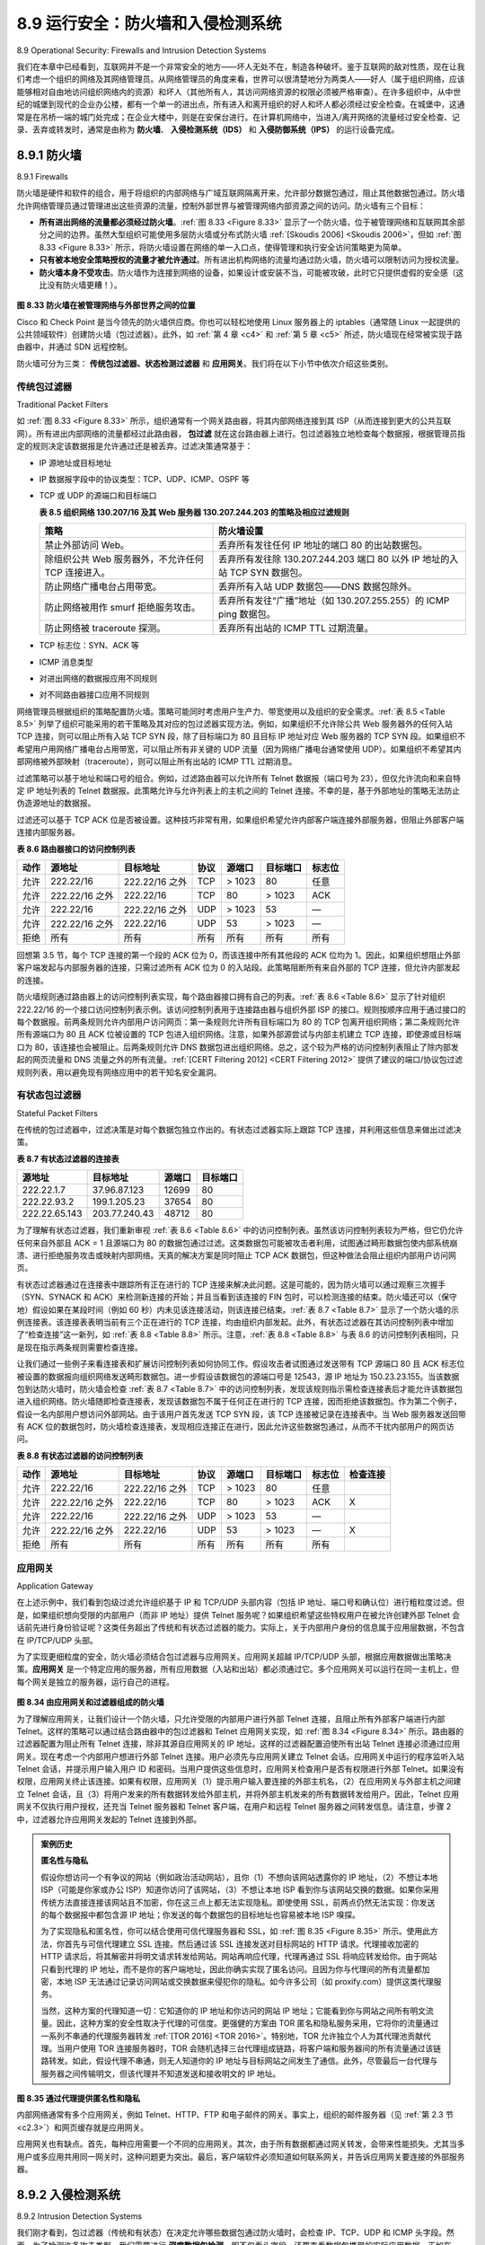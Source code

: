 .. _c8.9:

8.9 运行安全：防火墙和入侵检测系统
==========================================================================
8.9 Operational Security: Firewalls and Intrusion Detection Systems

我们在本章中已经看到，互联网并不是一个非常安全的地方——坏人无处不在，制造各种破坏。鉴于互联网的敌对性质，现在让我们考虑一个组织的网络及其网络管理员。从网络管理员的角度来看，世界可以很清楚地分为两类人——好人（属于组织网络，应该能够相对自由地访问组织网络内的资源）和坏人（其他所有人，其访问网络资源的权限必须被严格审查）。在许多组织中，从中世纪的城堡到现代的企业办公楼，都有一个单一的进出点，所有进入和离开组织的好人和坏人都必须经过安全检查。在城堡中，这通常是在吊桥一端的城门处完成；在企业大楼中，则是在安保台进行。在计算机网络中，当进入/离开网络的流量经过安全检查、记录、丢弃或转发时，通常是由称为 **防火墙**、 **入侵检测系统（IDS）** 和 **入侵防御系统（IPS）** 的运行设备完成。

.. toggle::

   We’ve seen throughout this chapter that the Internet is not a very safe place—bad guys are out there, wreaking all sorts of havoc. Given the hostile nature of the Internet, let’s now consider an organization’s network and the network administrator who administers it. From a network administrator’s point of view, the world divides quite neatly into two camps—the good guys (who belong to the organization’s network, and who should be able to access resources inside the organization’s network in a relatively unconstrained manner) and the bad guys (everyone else, whose access to network resources must be carefully scrutinized). In many organizations, ranging from medieval castles to modern corporate office buildings, there is a single point of entry/exit where both good guys and bad guys entering and leaving the organization are security-checked. In a castle, this was done at a gate at one end of the drawbridge; in a corporate building, this is done at the security desk. In a computer network, when traffic entering/leaving a network is security-checked, logged, dropped, or forwarded, it is done by operational devices known as firewalls, intrusion detection systems (IDSs), and intrusion prevention systems (IPSs).


.. _c8.9.1:

8.9.1 防火墙
----------------------------------------------------------------------------------
8.9.1 Firewalls

防火墙是硬件和软件的组合，用于将组织的内部网络与广域互联网隔离开来，允许部分数据包通过，阻止其他数据包通过。防火墙允许网络管理员通过管理进出这些资源的流量，控制外部世界与被管理网络内部资源之间的访问。防火墙有三个目标：

- **所有进出网络的流量都必须经过防火墙**。:ref:`图 8.33 <Figure 8.33>` 显示了一个防火墙，位于被管理网络和互联网其余部分之间的边界。虽然大型组织可能使用多层防火墙或分布式防火墙 :ref:`[Skoudis 2006] <Skoudis 2006>`，但如 :ref:`图 8.33 <Figure 8.33>` 所示，将防火墙设置在网络的单一入口点，使得管理和执行安全访问策略更为简单。
- **只有被本地安全策略授权的流量才被允许通过**。所有进出机构网络的流量均通过防火墙，防火墙可以限制访问为授权流量。
- **防火墙本身不受攻击**。防火墙作为连接到网络的设备，如果设计或安装不当，可能被攻破，此时它只提供虚假的安全感（这比没有防火墙更糟！）。

.. _Figure 8.33:

.. figure:: ../img/721-0.png 
    :align: center 

**图 8.33 防火墙在被管理网络与外部世界之间的位置**

Cisco 和 Check Point 是当今领先的防火墙供应商。你也可以轻松地使用 Linux 服务器上的 iptables（通常随 Linux 一起提供的公共领域软件）创建防火墙（包过滤器）。此外，如 :ref:`第 4 章 <c4>` 和 :ref:`第 5 章 <c5>` 所述，防火墙现在经常被实现于路由器中，并通过 SDN 远程控制。

防火墙可分为三类： **传统包过滤器、状态检测过滤器** 和 **应用网关**。我们将在以下小节中依次介绍这些类别。

.. toggle::

    A firewall is a combination of hardware and software that isolates an organization’s internal network from the Internet at large, allowing some packets to pass and blocking others. A firewall allows a network administrator to control access between the outside world and resources within the administered network by managing the traffic flow to and from these resources. A firewall has three goals:

    - **All traffic from outside to inside, and vice versa, passes through the firewall**. :ref:`Figure 8.33 <Figure 8.33>` shows a firewall, sitting squarely at the boundary between the administered network and the rest of the Internet. While large organizations may use multiple levels of firewalls or distributed firewalls
    :ref:`[Skoudis 2006] <Skoudis 2006>`, locating a firewall at a single access point to the network, as shown in :ref:`Figure 8.33 <Figure 8.33>`, makes it easier to manage and enforce a security-access policy.
    - **Only authorized traffic, as defined by the local security policy, will be allowed to pass**. With all traffic entering and leaving the institutional network passing through the firewall, the firewall can restrict access to authorized traffic.
    - **The firewall itself is immune to penetration**. The firewall itself is a device connected to the network. If not designed or installed properly, it can be compromised, in which case it provides only a false sense of security (which is worse than no firewall at all!).

    .. figure:: ../img/721-0.png 
       :align: center

    **Figure 8.33 Firewall placement between the administered network and the outside world**

    Cisco and Check Point are two of the leading firewall vendors today. You can also easily create a firewall (packet filter) from a Linux box using iptables (public-domain software that is normally shipped with Linux). Furthermore, as discussed in :ref:`Chapters 4 <c4>` and :ref:`5 <c5>`, firewalls are now frequently implemented in routers and controlled remotely using SDNs.

    Firewalls can be classified in three categories: **traditional packet filters, stateful filters**, and **application gateways**. We’ll cover each of these in turn in the following subsections.

传统包过滤器
~~~~~~~~~~~~~~~~~~~~~~~~~~~~~
Traditional Packet Filters

如 :ref:`图 8.33 <Figure 8.33>` 所示，组织通常有一个网关路由器，将其内部网络连接到其 ISP（从而连接到更大的公共互联网）。所有进出内部网络的流量都经过此路由器， **包过滤** 就在这台路由器上进行。包过滤器独立地检查每个数据报，根据管理员指定的规则决定该数据报是允许通过还是被丢弃。过滤决策通常基于：

- IP 源地址或目标地址
- IP 数据报字段中的协议类型：TCP、UDP、ICMP、OSPF 等
- TCP 或 UDP 的源端口和目标端口

  .. _Table 8.5:
  
  **表 8.5 组织网络 130.207/16 及其 Web 服务器 130.207.244.203 的策略及相应过滤规则**

  .. list-table::
     
     * - **策略** 
       - **防火墙设置** 
     * - 禁止外部访问 Web。 
       - 丢弃所有发往任何 IP 地址的端口 80 的出站数据包。
     * - 除组织公共 Web 服务器外，不允许任何 TCP 连接进入。 
       - 丢弃所有发往除 130.207.244.203 端口 80 以外 IP 地址的入站 TCP SYN 数据包。 
     * - 防止网络广播电台占用带宽。 
       - 丢弃所有入站 UDP 数据包——DNS 数据包除外。 
     * - 防止网络被用作 smurf 拒绝服务攻击。 
       - 丢弃所有发往“广播”地址（如 130.207.255.255）的 ICMP ping 数据包。 
     * - 防止网络被 traceroute 探测。 
       - 丢弃所有出站的 ICMP TTL 过期流量。

- TCP 标志位：SYN、ACK 等
- ICMP 消息类型
- 对进出网络的数据报应用不同规则
- 对不同路由器接口应用不同规则

网络管理员根据组织的策略配置防火墙。策略可能同时考虑用户生产力、带宽使用以及组织的安全需求。:ref:`表 8.5 <Table 8.5>` 列举了组织可能采用的若干策略及其对应的包过滤器实现方法。例如，如果组织不允许除公共 Web 服务器外的任何入站 TCP 连接，则可以阻止所有入站 TCP SYN 段，除了目标端口为 80 且目标 IP 地址对应 Web 服务器的 TCP SYN 段。如果组织不希望用户用网络广播电台占用带宽，可以阻止所有非关键的 UDP 流量（因为网络广播电台通常使用 UDP）。如果组织不希望其内部网络被外部映射（traceroute），则可以阻止所有出站的 ICMP TTL 过期消息。

过滤策略可以基于地址和端口号的组合。例如，过滤路由器可以允许所有 Telnet 数据报（端口号为 23），但仅允许流向和来自特定 IP 地址列表的 Telnet 数据报。此策略允许与允许列表上的主机之间的 Telnet 连接。不幸的是，基于外部地址的策略无法防止伪造源地址的数据报。

过滤还可以基于 TCP ACK 位是否被设置。这种技巧非常有用，如果组织希望允许内部客户端连接外部服务器，但阻止外部客户端连接内部服务器。

.. _Table 8.6:

**表 8.6 路由器接口的访问控制列表**

.. list-table::
    
    * - **动作** 
      - **源地址** 
      - **目标地址** 
      - **协议** 
      - **源端口** 
      - **目标端口** 
      - **标志位** 
    * - 允许
      - 222.22/16
      - 222.22/16 之外
      - TCP
      - > 1023
      - 80
      - 任意
    * - 允许
      - 222.22/16 之外
      - 222.22/16
      - TCP
      - 80
      - > 1023
      - ACK
    * - 允许
      - 222.22/16
      - 222.22/16 之外
      - UDP
      - > 1023
      - 53
      - —
    * - 允许
      - 222.22/16 之外
      - 222.22/16
      - UDP
      - 53
      - > 1023
      - —
    * - 拒绝
      - 所有
      - 所有
      - 所有
      - 所有
      - 所有
      - 所有

回想第 3.5 节，每个 TCP 连接的第一个段的 ACK 位为 0，而该连接中所有其他段的 ACK 位均为 1。因此，如果组织想阻止外部客户端发起与内部服务器的连接，只需过滤所有 ACK 位为 0 的入站段。此策略阻断所有来自外部的 TCP 连接，但允许内部发起的连接。

防火墙规则通过路由器上的访问控制列表实现，每个路由器接口拥有自己的列表。:ref:`表 8.6 <Table 8.6>` 显示了针对组织 222.22/16 的一个接口访问控制列表示例。该访问控制列表用于连接路由器与组织外部 ISP 的接口。规则按顺序应用于通过接口的每个数据报。前两条规则允许内部用户访问网页：第一条规则允许所有目标端口为 80 的 TCP 包离开组织网络；第二条规则允许所有源端口为 80 且 ACK 位被设置的 TCP 包进入组织网络。注意，如果外部源尝试与内部主机建立 TCP 连接，即使源或目标端口为 80，该连接也会被阻止。后两条规则允许 DNS 数据包进出组织网络。总之，这个较为严格的访问控制列表阻止了除内部发起的网页流量和 DNS 流量之外的所有流量。:ref:`[CERT Filtering 2012] <CERT Filtering 2012>` 提供了建议的端口/协议包过滤规则列表，用以避免现有网络应用中的若干知名安全漏洞。

.. toggle::

    As shown in :ref:`Figure 8.33 <Figure 8.33>`, an organization typically has a gateway router connecting its internal network to its ISP (and hence to the larger public Internet). All traffic leaving and entering the internal network passes through this router, and it is at this router where **packet filtering** occurs. A packet filter examines each datagram in isolation, determining whether the datagram should be allowed to pass or should be dropped based on administrator-specific rules. Filtering decisions are typically based on:

    - IP source or destination address
    - Protocol type in IP datagram field: TCP, UDP, ICMP, OSPF, and so on 
    - TCP or UDP source and destination port
      
      **Table 8.5 Policies and corresponding filtering rules for an organization’s network 130.207/16 with Web server at 130.207.244.203**

      .. list-table::
        
        * - **Policy** 
          - **Firewall Setting** 
        * - No outside Web access. 
          - Drop all outgoing packets to any IP address, port 80.
        * - No incoming TCP connections, except those for organization’s public Web server only. 
          - Drop all incoming TCP SYN packets to any IP except 130.207.244.203, port 80. 
        * - Prevent Web-radios from eating up the available bandwidth. 
          - Drop all incoming UDP packets—except DNS packets. 
        * - Prevent your network from being used for a smurf DoS attack. 
          - Drop all ICMP ping packets going to a “broadcast” address (eg 130.207.255.255). 
        * - Prevent your network from being tracerouted. 
          - Drop all outgoing ICMP TTL expired traffic. 

    - TCP flag bits: SYN, ACK, and so on
    - ICMP message type
    - Different rules for datagrams leaving and entering the network 
    - Different rules for the different router interfaces

    A network administrator configures the firewall based on the policy of the organization. The policy may take user productivity and bandwidth usage into account as well as the security concerns of an organization. :ref:`Table 8.5 <Table 8.5>` lists a number of possible polices an organization may have, and how they would be addressed with a packet filter. For example, if the organization doesn’t want any incoming TCP connections except those for its public Web server, it can block all incoming TCP SYN segments except TCP SYN segments with destination port 80 and the destination IP address corresponding to the Web server. If the organization doesn’t want its users to monopolize access bandwidth with Internet radio applications, it can block all not-critical UDP traffic (since Internet radio is often sent over UDP). If the organization doesn’t want its internal network to be mapped (tracerouted) by an outsider, it can block all ICMP TTL expired messages leaving the organization’s network.

    A filtering policy can be based on a combination of addresses and port numbers. For example, a filtering router could forward all Telnet datagrams (those with a port number of 23) except those going to and coming from a list of specific IP addresses. This policy permits Telnet connections to and from hosts on the allowed list. Unfortunately, basing the policy on external addresses provides no protection against datagrams that have had their source addresses spoofed.

    Filtering can also be based on whether or not the TCP ACK bit is set. This trick is quite useful if an organization wants to let its internal clients connect to external servers but wants to prevent external clients from connecting to internal servers.

    **Table 8.6 An access control list for a router interface**

    .. list-table::
        
        * - **action** 
          - **source address** 
          - **dest address** 
          - **protocol** 
          - **source port** 
          - **dest port** 
          - **flag bit** 
        * - allow
          - 222.22/16
          - outside of 222.22/16
          - TCP
          - > 1023
          - 80
          - any
        * - allow
          - outside of 222.22/16
          - 222.22/16
          - TCP
          - 80
          - > 1023
          - ACK
        * - allow
          - 222.22/16
          - outside of 222.22/16
          - UDP
          - > 1023
          - 53
          - —
        * - allow
          - outside of 222.22/16
          - 222.22/16
          - UDP
          - 53
          - > 1023
          - —
        * - deny
          - all
          - all
          - all
          - all
          - all
          - all

    Recall from Section 3.5 that the first segment in every TCP connection has the ACK bit set to 0, whereas all the other segments in the connection have the ACK bit set to 1. Thus, if an organization wants to prevent external clients from initiating connections to internal servers, it simply filters all incoming segments with the ACK bit set to 0. This policy kills all TCP connections originating from the outside, but permits connections originating internally.

    Firewall rules are implemented in routers with access control lists, with each router interface having its own list. An example of an access control list for an organization 222.22/16 is shown in :ref:`Table 8.6 <Table 8.6>`. This access control list is for an interface that connects the router to the organization’s external ISPs. Rules are applied to each datagram that passes through the interface from top to bottom. The first two rules together allow internal users to surf the Web: The first rule allows any TCP packet with destination port 80 to leave the organization’s network; the second rule allows any TCP packet with source port 80 and the ACK bit set to enter the organization’s network. Note that if an external source attempts to establish a TCP connection with an internal host, the connection will be blocked, even if the source or destination port is 80. The second two rules together allow DNS packets to enter and leave the organization’s network. In summary, this rather restrictive access control list blocks all traffic except Web traffic initiated from within the organization and DNS traffic. :ref:`[CERT Filtering 2012] <CERT Filtering 2012>` provides a list of recommended port/protocol packet filterings to avoid a number of well-known security holes in existing network
    applications.

有状态包过滤器
~~~~~~~~~~~~~~~~~~~~~~~~~~
Stateful Packet Filters

在传统的包过滤器中，过滤决策是对每个数据包独立作出的。有状态过滤器实际上跟踪 TCP 连接，并利用这些信息来做出过滤决策。

.. _Table 8.7:

**表 8.7 有状态过滤器的连接表**

.. list-table::
    
    * - **源地址** 
      - **目标地址** 
      - **源端口** 
      - **目标端口** 
    * - 222.22.1.7
      - 37.96.87.123
      - 12699
      - 80
    * - 222.22.93.2
      - 199.1.205.23
      - 37654
      - 80
    * - 222.22.65.143
      - 203.77.240.43
      - 48712
      - 80

为了理解有状态过滤器，我们重新审视 :ref:`表 8.6 <Table 8.6>` 中的访问控制列表。虽然该访问控制列表较为严格，但它仍允许任何来自外部且 ACK = 1 且源端口为 80 的数据包通过过滤。这类数据包可能被攻击者利用，试图通过畸形数据包使内部系统崩溃、进行拒绝服务攻击或映射内部网络。天真的解决方案是同时阻止 TCP ACK 数据包，但这种做法会阻止组织内部用户访问网页。

有状态过滤器通过在连接表中跟踪所有正在进行的 TCP 连接来解决此问题。这是可能的，因为防火墙可以通过观察三次握手（SYN、SYNACK 和 ACK）来检测新连接的开始；并且当看到该连接的 FIN 包时，可以检测连接的结束。防火墙还可以（保守地）假设如果在某段时间（例如 60 秒）内未见该连接活动，则该连接已结束。:ref:`表 8.7 <Table 8.7>` 显示了一个防火墙的示例连接表。该连接表表明当前有三个正在进行的 TCP 连接，均由组织内部发起。此外，有状态过滤器在其访问控制列表中增加了“检查连接”这一新列，如 :ref:`表 8.8 <Table 8.8>` 所示。注意，:ref:`表 8.8 <Table 8.8>` 与表 8.6 的访问控制列表相同，只是现在指示两条规则需要检查连接。

让我们通过一些例子来看连接表和扩展访问控制列表如何协同工作。假设攻击者试图通过发送带有 TCP 源端口 80 且 ACK 标志位被设置的数据报向组织网络发送畸形数据包。进一步假设该数据包的源端口号是 12543，源 IP 地址为 150.23.23.155。当该数据包到达防火墙时，防火墙会检查 :ref:`表 8.7 <Table 8.7>` 中的访问控制列表，发现该规则指示需检查连接表后才能允许该数据包进入组织网络。防火墙随即检查连接表，发现该数据包不属于任何正在进行的 TCP 连接，因而拒绝该数据包。作为第二个例子，假设一名内部用户想访问外部网站。由于该用户首先发送 TCP SYN 段，该 TCP 连接被记录在连接表中。当 Web 服务器发送回带有 ACK 位的数据包时，防火墙检查连接表，发现相应连接正在进行，因此允许这些数据包通过，从而不干扰内部用户的网页访问。

.. _Table 8.8:

**表 8.8 有状态过滤器的访问控制列表**

.. list-table::
    
    * - **动作** 
      - **源地址** 
      - **目标地址** 
      - **协议** 
      - **源端口** 
      - **目标端口** 
      - **标志位** 
      - **检查连接** 
    * - 允许
      - 222.22/16
      - 222.22/16 之外
      - TCP
      - > 1023
      - 80
      - 任意
      - 
    * - 允许
      - 222.22/16 之外
      - 222.22/16
      - TCP
      - 80
      - > 1023
      - ACK
      - X
    * - 允许
      - 222.22/16
      - 222.22/16 之外
      - UDP
      - > 1023
      - 53
      - —
      - 
    * - 允许
      - 222.22/16 之外
      - 222.22/16
      - UDP
      - 53
      - > 1023
      - —
      - X
    * - 拒绝
      - 所有
      - 所有
      - 所有
      - 所有
      - 所有
      - 所有
      - 

.. toggle::

    In a traditional packet filter, filtering decisions are made on each packet in isolation. Stateful filters actually track TCP connections, and use this knowledge to make ­filtering decisions.

    **Table 8.7 Connection table for stateful filter**

    .. list-table::
        
        * - **source address** 
          - **dest address** 
          - **source port** 
          - **dest port** 
        * - 222.22.1.7
          - 37.96.87.123
          - 12699
          - 80
        * - 222.22.93.2
          - 199.1.205.23
          - 37654
          - 80
        * - 222.22.65.143
          - 203.77.240.43
          - 48712
          - 80

    To understand stateful filters, let’s reexamine the access control list in :ref:`Table 8.6 <Table 8.6>`. Although rather restrictive, the access control list in :ref:`Table 8.6 <Table 8.6>` nevertheless allows any packet arriving from the outside with ACK = 1 and source port 80 to get through the filter. Such packets could be used by attackers in attempts to crash internal systems with malformed packets, carry out denial-of-service attacks, or map the internal network. The naive solution is to block TCP ACK packets as well, but such an approach would prevent the organization’s internal users from surfing the Web.

    Stateful filters solve this problem by tracking all ongoing TCP connections in a connection table. This is possible because the firewall can observe the beginning of a new connection by observing a three-way handshake (SYN, SYNACK, and ACK); and it can observe the end of a connection when it sees a FIN packet for the connection. The firewall can also (conservatively) assume that the connection is over when it hasn’t seen any activity over the connection for, say, 60 seconds. An example connection table for a firewall is shown in :ref:`Table 8.7 <Table 8.7>`. This connection table indicates that there are currently three ongoing TCP connections, all of which have been initiated from within the organization. Additionally, the stateful filter includes a new column, “check connection,” in its access control list, as shown in :ref:`Table 8.8 <Table 8.8>`. Note that :ref:`Table 8.8 <Table 8.8>` is identical to the access control list in Table 8.6, except now it indicates that the connection should be checked for two of the rules.

    Let’s walk through some examples to see how the connection table and the extended access control list work hand-in-hand. Suppose an attacker attempts to send a malformed packet into the organization’s network by sending a datagram with TCP source port 80 and with the ACK flag set. Further suppose that this packet has source port number 12543 and source IP address 150.23.23.155. When this packet reaches the firewall, the firewall checks the access control list in :ref:`Table 8.7 <Table 8.7>`, which indicates that the connection table must also be checked before permitting this packet to enter the organization’s network. The firewall duly checks the connection table, sees that this packet is not part of an ongoing TCP connection, and rejects the packet. As a second example, suppose that an internal user wants to surf an external Web site. Because this user first sends a TCP SYN segment, the user’s TCP connection gets recorded in the connection table. When the Web server sends back packets (with the ACK bit necessarily set), the firewall checks the table and sees that a corresponding connection is in progress. The firewall will thus let these packets pass, thereby not interfering with the internal user’s Web surfing activity.

    **Table 8.8 Access control list for stateful filter**

    .. list-table::
        
        * - **action** 
          - **source port** 
          - **dest port** 
          - **protocol** 
          - **source port** 
          - **dest port** 
          - **flag bit** 
          - **check conxion** 
        * - allow
          - 222.22/16
          - outside of 222.22/16
          - TCP
          - > 1023
          - 80
          - any
          - 
        * - allow
          - outside of 222.22/16
          - 222.22/16
          - TCP
          - 80
          - > 1023
          - ACK
          - X
        * - allow
          - 222.22/16
          - outside of 222.22/16
          - UDP
          - > 1023
          - 53
          - —
          - 
        * - allow
          - outside of 222.22/16
          - 222.22/16
          - UDP
          - 53
          - > 1023
          - —
          - X
        * - deny
          - all
          - all
          - all
          - all
          - all
          - all
          - 

应用网关
~~~~~~~~~~~~~~~~~~~~
Application Gateway

在上述示例中，我们看到包级过滤允许组织基于 IP 和 TCP/UDP 头部内容（包括 IP 地址、端口号和确认位）进行粗粒度过滤。但是，如果组织想向受限的内部用户（而非 IP 地址）提供 Telnet 服务呢？如果组织希望这些特权用户在被允许创建外部 Telnet 会话前先进行身份验证呢？这类任务超出了传统和有状态过滤器的能力。实际上，关于内部用户身份的信息属于应用层数据，不包含在 IP/TCP/UDP 头部。

为了实现更细粒度的安全，防火墙必须结合包过滤器与应用网关。应用网关超越 IP/TCP/UDP 头部，根据应用数据做出策略决策。**应用网关** 是一个特定应用的服务器，所有应用数据（入站和出站）都必须通过它。多个应用网关可以运行在同一主机上，但每个网关是独立的服务器，运行自己的进程。

.. _Figure 8.34:

.. figure:: ../img/726-0.png 
    :align: center 

**图 8.34 由应用网关和过滤器组成的防火墙**

为了理解应用网关，让我们设计一个防火墙，只允许受限的内部用户进行外部 Telnet 连接，且阻止所有外部客户端进行内部 Telnet。这样的策略可以通过结合路由器中的包过滤器和 Telnet 应用网关实现，如 :ref:`图 8.34 <Figure 8.34>` 所示。路由器的过滤器配置为阻止所有 Telnet 连接，除非其源自应用网关的 IP 地址。这样的过滤器配置迫使所有出站 Telnet 连接必须通过应用网关。现在考虑一个内部用户想进行外部 Telnet 连接。用户必须先与应用网关建立 Telnet 会话。应用网关中运行的程序监听入站 Telnet 会话，并提示用户输入用户 ID 和密码。当用户提供这些信息时，应用网关检查用户是否有权限进行外部 Telnet。如果没有权限，应用网关终止该连接。如果有权限，应用网关（1）提示用户输入要连接的外部主机名，（2）在应用网关与外部主机之间建立 Telnet 会话，且（3）将用户发来的所有数据转发给外部主机，并将外部主机发来的所有数据转发给用户。因此，Telnet 应用网关不仅执行用户授权，还充当 Telnet 服务器和 Telnet 客户端，在用户和远程 Telnet 服务器之间转发信息。请注意，步骤 2 中，过滤器允许应用网关发起的 Telnet 连接到外部。

.. admonition:: 案例历史

    **匿名性与隐私**

    假设你想访问一个有争议的网站（例如政治活动网站），且你（1）不想向该网站透露你的 IP 地址，（2）不想让本地 ISP（可能是你家或办公 ISP）知道你访问了该网站，（3）不想让本地 ISP 看到你与该网站交换的数据。如果你采用传统方法直接连接该网站且不加密，你在这三点上都无法实现隐私。即使使用 SSL，前两点仍然无法实现：你发送的每个数据报中都包含源 IP 地址；你发送的每个数据包的目标地址也容易被本地 ISP 嗅探。

    为了实现隐私和匿名性，你可以结合使用可信代理服务器和 SSL，如 :ref:`图 8.35 <Figure 8.35>` 所示。使用此方法，你首先与可信代理建立 SSL 连接。然后通过该 SSL 连接发送对目标网站的 HTTP 请求。代理接收加密的 HTTP 请求后，将其解密并将明文请求转发给网站。网站再响应代理，代理再通过 SSL 将响应转发给你。由于网站只看到代理的 IP 地址，而不是你的客户端地址，因此你确实实现了匿名访问。且因为你与代理间的所有流量都加密，本地 ISP 无法通过记录访问网站或交换数据来侵犯你的隐私。如今许多公司（如 proxify.com）提供这类代理服务。

    当然，这种方案的代理知道一切：它知道你的 IP 地址和你访问的网站 IP 地址；它能看到你与网站之间所有明文流量。因此，这种方案的安全性取决于代理的可信度。更强健的方案由 TOR 匿名和隐私服务采用，它将你的流量通过一系列不串通的代理服务器转发 :ref:`[TOR 2016] <TOR 2016>`。特别地，TOR 允许独立个人为其代理池贡献代理。当用户使用 TOR 连接服务器时，TOR 会随机选择三台代理组成链路，将客户端和服务器间的所有流量通过该链路转发。如此，假设代理不串通，则无人知道你的 IP 地址与目标网站之间发生了通信。此外，尽管最后一台代理与服务器之间传输明文，但该代理并不知道发送和接收明文的 IP 地址。

.. _Figure 8.35:

.. figure:: ../img/728-0.png 
    :align: center 

**图 8.35 通过代理提供匿名性和隐私**

内部网络通常有多个应用网关，例如 Telnet、HTTP、FTP 和电子邮件的网关。事实上，组织的邮件服务器（见 :ref:`第 2.3 节 <c2.3>`）和网页缓存就是应用网关。

应用网关也有缺点。首先，每种应用需要一个不同的应用网关。其次，由于所有数据都通过网关转发，会带来性能损失。尤其当多用户或多应用共用同一网关时，这种问题更为突出。最后，客户端软件必须知道如何联系网关，并告诉应用网关要连接的外部服务器。

.. toggle::

    In the examples above, we have seen that packet-level filtering allows an organization to perform coarse-grain filtering on the basis of the contents of IP and TCP/UDP headers, including IP addresses, port numbers, and acknowledgment bits. But what if an organization wants to provide a Telnet service to a restricted set of internal users (as opposed to IP addresses)? And what if the organization wants such privileged users to authenticate themselves first before being allowed to create Telnet sessions to the outside world? Such tasks are beyond the capabilities of traditional and stateful filters. Indeed, information about the identity of the internal users is application-layer data and is not included in the IP/TCP/UDP headers.

    To have finer-level security, firewalls must combine packet filters with application gateways. Application gateways look beyond the IP/TCP/UDP headers and make policy decisions based on application data. An **application gateway** is an application-specific server through which all application data (inbound and outbound) must pass. Multiple application gateways can run on the same host, but each gateway is a separate server with its own processes.

    .. figure:: ../img/726-0.png 
        :align: center 

    **Figure 8.34 Firewall consisting of an application gateway and a filter**

    To get some insight into application gateways, let’s design a firewall that allows only a restricted set of internal users to Telnet outside and prevents all external clients from Telneting inside. Such a policy can be accomplished by implementing a combination of a packet filter (in a router) and a Telnet application gateway, as shown in :ref:`Figure 8.34 <Figure 8.34>`. The router’s filter is configured to block all Telnet connections except those that originate from the IP
    address of the application gateway. Such a filter configuration forces all outbound Telnet connections to pass through the application gateway. Consider now an internal user who wants to Telnet to the outside world. The user must first set up a Telnet session with the application gateway. An application running in the gateway, which listens for incoming Telnet sessions, prompts the user for a user ID and password. When the user supplies this information, the application gateway checks to see if the user has permission to Telnet to the outside world. If not, the Telnet connection from the internal user to the gateway is terminated by the gateway. If the user has permission, then the gateway (1) prompts the user for the host name of the external host to which the user wants to connect, (2) sets up a Telnet session between the gateway and the external host, and (3) relays to the external host all data arriving from the user, and relays to the user all data arriving from the external host. Thus, the Telnet application gateway not only performs user authorization but also acts as a Telnet server and a Telnet client, relaying information between the user and the remote Telnet server. Note that the filter will permit step 2 because the gateway initiates the Telnet connection to the outside world.

    .. admonition:: CASE HISTORY

        **ANONYMITY AND PRIVACY**

        Suppose you want to visit a controversial Web site (for example, a political activist site) and you (1) don’t want to reveal your IP address to the Web site, (2) don’t want your local ISP (which may be your home or office ISP) to know that you are visiting the site, and (3) don’t want your local ISP to see the data you are exchanging with the site. If you use the traditional approach of connecting directly to the Web site without any encryption, you fail on all three counts. Even if you use SSL, you fail on the first two counts: Your source IP address is presented to the Web site in every datagram you send; and the destination address of every packet you send can easily be sniffed by your local ISP.

        To obtain privacy and anonymity, you can instead use a combination of a trusted proxy server and SSL, as shown in :ref:`Figure 8.35 <Figure 8.35>`. With this approach, you first make an SSL connection to the trusted proxy. You then send, into this SSL connection, an HTTP request for a page at the desired site. When the proxy receives the SSL-encrypted HTTP request, it decrypts the request and forwards the cleartext HTTP request to the Web site. The Web site then responds to the proxy, which in turn forwards the response to you over SSL. Because the Web site only sees the IP address of the proxy, and not of your client’s address, you are indeed obtaining anonymous access to the Web site. And because all traffic between you and the proxy is encrypted, your local ISP cannot invade your privacy by logging the site you visited or recording the data you are exchanging. Many companies today (such as proxify .com) make available such proxy services.

        Of course, in this solution, your proxy knows everything: It knows your IP address and the IP address of the site you’re surfing; and it can see all the traffic in ­cleartext exchanged between you and the Web site. Such a solution, therefore, is only as good as the trustworthiness of the proxy. A more robust approach, taken by the TOR anonymizing and privacy service, is to route your traffic through a series of non-­colluding proxy servers :ref:`[TOR 2016] <TOR 2016>`. In particular, TOR allows independent ­individuals to contribute proxies to its proxy pool. When a user connects to a server using TOR, TOR randomly chooses (from its proxy pool) a chain of three proxies and routes all traffic between client and server over the chain. In this manner, assuming the proxies do not collude, no one knows that communication took place between your IP address and the target Web site. Furthermore, although cleartext is sent between the last proxy and the server, the last proxy doesn’t know what IP address is sending and receiving the cleartext.

    .. figure:: ../img/728-0.png 
        :align: center 

    **Figure 8.35 Providing anonymity and privacy with a proxy**

    Internal networks often have multiple application gateways, for example, gateways for Telnet, HTTP, FTP, and e-mail. In fact, an organization’s mail server (see :ref:`Section 2.3 <c2.3>`) and Web cache are application gateways.

    Application gateways do not come without their disadvantages. First, a different application gateway is needed for each application. Second, there is a performance penalty to be paid, since all data will be relayed via the gateway. This becomes a concern particularly when multiple users or applications are using the same gateway machine. Finally, the client software must know how to contact the gateway when the user makes a request, and must know how to tell the application gateway what external server to connect to.

.. _c8.9.2:

8.9.2 入侵检测系统
----------------------------------------------------------------------------------
8.9.2 Intrusion Detection Systems

我们刚才看到，包过滤器（传统和有状态）在决定允许哪些数据包通过防火墙时，会检查 IP、TCP、UDP 和 ICMP 头字段。然而，为了检测许多攻击类型，我们需要进行 **深度数据包检测**，即不仅看头字段，还要查看数据包携带的实际应用数据。正如在 :ref:`第 8.9.1 节 <c8.9.1>` 中看到的，应用网关通常会进行深度数据包检测。但应用网关仅针对特定应用执行此操作。

显然，还有另一种设备的需求——这种设备不仅检查所有通过的数据包的头部（如包过滤器），还执行深度数据包检测（不同于包过滤器）。当该设备检测到可疑数据包或一系列可疑数据包时，它可以阻止这些数据包进入组织网络。或者，因为该活动只是被视为可疑，该设备也可以允许数据包通过，但向网络管理员发送警报，管理员随后可以更仔细地检查流量并采取适当措施。能在检测到潜在恶意流量时发出警报的设备称为 **入侵检测系统（IDS）**。能够过滤掉可疑流量的设备称为 **入侵防御系统（IPS）**。本节我们将一起研究 IDS 和 IPS，因为这些系统最有趣的技术点是它们如何检测可疑流量（而非它们是发出警报还是丢弃数据包）。今后我们统称 IDS 和 IPS 为 IDS 系统。

IDS 可用于检测各种攻击，包括网络映射（例如来自 nmap）、端口扫描、TCP 协议栈扫描、带宽洪泛型 DoS 攻击、蠕虫和病毒、操作系统漏洞攻击以及应用漏洞攻击。（参见 :ref:`第 1.6 节 <c1.6>` 了解网络攻击综述。）如今，数千家组织部署了 IDS 系统。这些系统中许多是专有的，由 Cisco、Check Point 和其他安全设备供应商销售。但也有许多是公共领域系统，如极为流行的 Snort IDS 系统（我们稍后将讨论）。

.. figure:: ../img/729-0.png 
    :align: center 

.. _Figure 8.36:

**图 8.36 一个部署了过滤器、应用网关和 IDS 传感器的组织**

一个组织可能在其网络中部署一个或多个 IDS 传感器。:ref:`图 8.36 <Figure 8.36>` 显示了一个有三个 IDS 传感器的组织。当部署多个传感器时，它们通常协同工作，将关于可疑流量活动的信息发送到中央 IDS 处理器，后者收集并整合信息，并在适当时向网络管理员发出警报。在 :ref:`图 8.36 <Figure 8.36>` 中，该组织将网络划分为两个区域：一个是由包过滤器和应用网关保护并由 IDS 传感器监控的高安全区域；另一个是只由包过滤器保护但同样由 IDS 传感器监控的较低安全区域——称为 **非军事区（DMZ）**。请注意，DMZ 包含组织需要与外部通信的服务器，如其公共 Web 服务器和权威 DNS 服务器。

你可能会问，为什么要多个 IDS 传感器？为什么不在 :ref:`图 8.36 <Figure 8.36>` 中只在包过滤器后面放一个 IDS 传感器（甚至与包过滤器集成）？我们很快会看到，IDS 不仅需要执行深度数据包检测，还必须将每个经过的数据包与数万个“签名”比较；这可能是相当大的处理量，尤其是当组织从互联网接收数千兆位/秒流量时。通过将 IDS 传感器放置在下游，每个传感器只需看到组织流量的一部分，从而更容易跟上。然而，如今已有高性能 IDS 和 IPS 系统，许多组织实际上只需在其接入路由器附近部署一个传感器即可。

IDS 系统大致分为 **基于签名的系统** 和 **基于异常的系统**。基于签名的 IDS 维护一个庞大的攻击签名数据库。每个签名是一组关于入侵活动的规则。签名可能仅是单个数据包的一组特征（例如，源和目标端口号、协议类型以及数据包负载中的特定比特串），也可能涉及一系列数据包。这些签名通常由研究已知攻击的网络安全专家创建。组织的网络管理员可以定制或添加自己的签名到数据库中。

在操作上，基于签名的 IDS 会监听每个经过的数据包，将其与数据库中的签名进行比较。如果某个数据包（或数据包序列）匹配数据库中的签名，IDS 就会发出警报。警报可以通过电子邮件发送给网络管理员，发送到网络管理系统，或仅记录以备将来检查。

虽然基于签名的 IDS 被广泛部署，但存在一些限制。最重要的是，它们需要事先了解攻击以生成准确的签名。换句话说，基于签名的 IDS 对尚未被记录的新攻击完全无感知。另一个缺点是，即使匹配了签名，也不一定是攻击，可能产生误报。最后，因为每个数据包都必须与大量签名进行比对，IDS 可能会因处理过载而无法检测到许多恶意数据包。

基于异常的 IDS 会在观察正常流量时创建流量特征档案。然后它会寻找统计异常的数据流，例如异常高比例的 ICMP 数据包，或端口扫描和 Ping 扫描的突然指数增长。基于异常的 IDS 的优点是它们不依赖于已知攻击的先验知识——即它们可能检测到新的、未被记录的攻击。另一方面，区分正常流量和统计异常流量是一个极具挑战的问题。迄今为止，大多数 IDS 部署主要基于签名，但有些也包含一定的异常检测功能。

.. toggle::

    We’ve just seen that a packet filter (traditional and stateful) inspects IP, TCP, UDP, and ICMP header fields when deciding which packets to let pass through the firewall. However, to detect many attack types, we need to perform **deep packet inspection**, that is, look beyond the header fields and into the
    actual application data that the packets carry. As we saw in :ref:`Section 8.9.1 <c8.9.1>`, application gateways often do deep packet inspection. But an application gateway only does this for a specific application.

    Clearly, there is a niche for yet another device—a device that not only examines the headers of all packets passing through it (like a packet filter), but also performs deep packet inspection (unlike a packet filter). When such a device observes a suspicious packet, or a suspicious series of packets, it could prevent those packets from entering the organizational network. Or, because the activity is only
    
    deemed as suspicious, the device could let the packets pass, but send alerts to a network administrator, who can then take a closer look at the traffic and take appropriate actions. A device that generates alerts when it observes potentially malicious traffic is called an **intrusion detection system (IDS)**. A device that filters out suspicious traffic is called an **intrusion prevention system (IPS)**. In this section we study both systems—IDS and IPS—together, since the most interesting technical aspect of these systems is how they detect suspicious traffic (and not whether they send alerts or drop packets). We will henceforth collectively refer to IDS systems and IPS systems as IDS systems.

    An IDS can be used to detect a wide range of attacks, including network mapping (emanating, for example, from nmap), port scans, TCP stack scans, DoS bandwidth-flooding attacks, worms and viruses, OS vulnerability attacks, and application vulnerability attacks. (See :ref:`Section 1.6 <c1.6>` for a survey of network attacks.) Today, thousands of organizations employ IDS systems. Many of these deployed systems are proprietary, marketed by Cisco, Check Point, and other security equipment vendors. But many of the deployed IDS systems are public-domain systems, such as the immensely popular Snort IDS system (which we’ll discuss shortly).

    .. figure:: ../img/729-0.png 
        :align: center 

    **Figure 8.36 An organization deploying a filter, an application gateway, and IDS sensors**

    An organization may deploy one or more IDS sensors in its organizational network. :ref:`Figure 8.36 <Figure 8.36>` shows an organization that has three IDS sensors. When multiple sensors are deployed, they typically work in concert, sending information about suspicious traffic activity to a central IDS processor, which collects and integrates the information and sends alarms to network administrators when deemed appropriate. In :ref:`Figure 8.36 <Figure 8.36>`, the organization has partitioned its network into two regions: a high-security region, protected by a packet filter and an application gateway and monitored by IDS sensors; and a lower-security region—referred to as the **demilitarized zone (DMZ)**—which is protected only by the packet filter, but also monitored by IDS sensors. Note that the DMZ includes the organization’s servers that need to communicate with the outside world, such as its public Web server and its authoritative DNS server.

    You may be wondering at this stage, why multiple IDS sensors? Why not just place one IDS sensor just
    behind the packet filter (or even integrated with the packet filter) in :ref:`Figure 8.36 <Figure 8.36>`? We will soon see that an IDS not only needs to do deep packet inspection, but must also compare each passing packet with tens of thousands of “signatures”; this can be a significant amount of processing, particularly if the organization receives gigabits/sec of traffic from the Internet. By placing the IDS sensors further downstream, each sensor sees only a fraction of the organization’s traffic, and can more easily keep up. Nevertheless, high-performance IDS and IPS systems are available today, and many organizations can actually get by with just one sensor located near its access router.

    IDS systems are broadly classified as either **signature-based systems** or **­anomaly-based systems**. A signature-based IDS maintains an extensive database of attack signatures. Each signature is a set of rules pertaining to an intrusion activity. A signature may simply be a list of characteristics about a single packet (e.g., source and destination port numbers, protocol type, and a specific string of bits in the packet payload), or may relate to a series of packets. The signatures are normally created by skilled network security engineers who research known attacks. An organization’s network administrator can customize the signatures or add its own to the database.

    Operationally, a signature-based IDS sniffs every packet passing by it, comparing each sniffed packet with the signatures in its database. If a packet (or series of packets) matches a signature in the database, the IDS generates an alert. The alert could be sent to the network administrator in an e-mail message, could be sent to the network management system, or could simply be logged for future inspection.

    Signature-based IDS systems, although widely deployed, have a number of limitations. Most importantly, they require previous knowledge of the attack to generate an accurate signature. In other words, a signature-based IDS is completely blind to new attacks that have yet to be recorded. Another disadvantage is that even if a signature is matched, it may not be the result of an attack, so that a false alarm is generated. Finally, because every packet must be compared with an extensive collection of signatures, the IDS can become overwhelmed with processing and actually fail to detect many malicious packets.

    An anomaly-based IDS creates a traffic profile as it observes traffic in normal operation. It then looks for packet streams that are statistically unusual, for example, an inordinate percentage of ICMP packets or a sudden exponential growth in port scans and ping sweeps. The great thing about anomaly-based IDS systems is that they don’t rely on previous knowledge about existing attacks—that is, they can potentially detect new, undocumented attacks. On the other hand, it is an extremely challenging problem to distinguish between normal traffic and statistically unusual traffic. To date, most IDS deployments are primarily signature-based, although some include some anomaly-based features.

Snort
~~~~~~~~

Snort 是一个公共领域、开源的 IDS，已有数十万次部署 [:ref:`Snort 2012 <Snort 2012>`; :ref:`Koziol 2003 <Koziol 2003>`]。它可以运行在 Linux、UNIX 和 Windows 平台上。它使用通用嗅探接口 libpcap，该接口也被 Wireshark 和许多其他数据包嗅探器使用。它能轻松处理 100 Mbps 的流量；对于千兆位/秒的安装，可能需要多个 Snort 传感器。

为了了解 Snort，让我们看一个 Snort 签名示例：

.. code:: text 

    alert icmp $EXTERNAL_NET any -> $HOME_NET any
    (msg:”ICMP PING NMAP”; dsize: 0; itype: 8;)

该签名匹配任何从外部网络（ ``$EXTERNAL_NET`` ）进入组织网络（ ``$HOME_NET`` ）的 ICMP 数据包，且该包类型为 8（ICMP ping），负载大小为 0（dsize = 0）。由于 nmap（见 :ref:`第 1.6 节 <c1.6>`）生成的 ping 数据包具有这些特征，该签名旨在检测 nmap 的 ping 扫描。当数据包匹配该签名时，Snort 会生成包含“ICMP PING NMAP”消息的警报。

Snort 最令人印象深刻的可能是其庞大的用户和安全专家社区维护的签名数据库。通常在新攻击出现几小时内，Snort 社区就会编写并发布攻击签名，然后全球成千上万的 Snort 部署点会下载更新。此外，网络管理员可以利用 Snort 签名语法，根据本组织需求修改已有签名或创建全新签名。

.. toggle::

    Snort is a public-domain, open source IDS with hundreds of thousands of existing deployments [:ref:`Snort 2012 <Snort 2012>`; :ref:`Koziol 2003 <Koziol 2003>`]. It can run on Linux, UNIX, and Windows platforms. It uses the generic sniffing interface libpcap, which is also used by Wireshark and many other packet sniffers. It can easily handle 100 Mbps of traffic; for installations with gibabit/sec traffic rates, multiple Snort sensors may be needed.

    To gain some insight into Snort, let’s take a look at an example of a Snort signature:

    .. code:: text 

        alert icmp $EXTERNAL_NET any -> $HOME_NET any
        (msg:”ICMP PING NMAP”; dsize: 0; itype: 8;)

    This signature is matched by any ICMP packet that enters the organization’s network (``$HOME_NET``) from the outside (``$EXTERNAL_NET``), is of type 8 (ICMP ping), and has an empty payload (dsize = 0). Since nmap (see :ref:`Section 1.6 <c1.6>`) generates ping packets with these specific characteristics, this signature is designed to detect nmap ping sweeps. When a packet matches this signature, Snort generates an alert that includes the message “ICMP PING NMAP”.

    Perhaps what is most impressive about Snort is the vast community of users and security experts that maintain its signature database. Typically within a few hours of a new attack, the Snort community writes and releases an attack signature, which is then downloaded by the hundreds of thousands of Snort deployments distributed around the world. Moreover, using the Snort signature syntax, network administrators can tailor the signatures to their own organization’s needs by either modifying existing signatures or creating entirely new ones.
